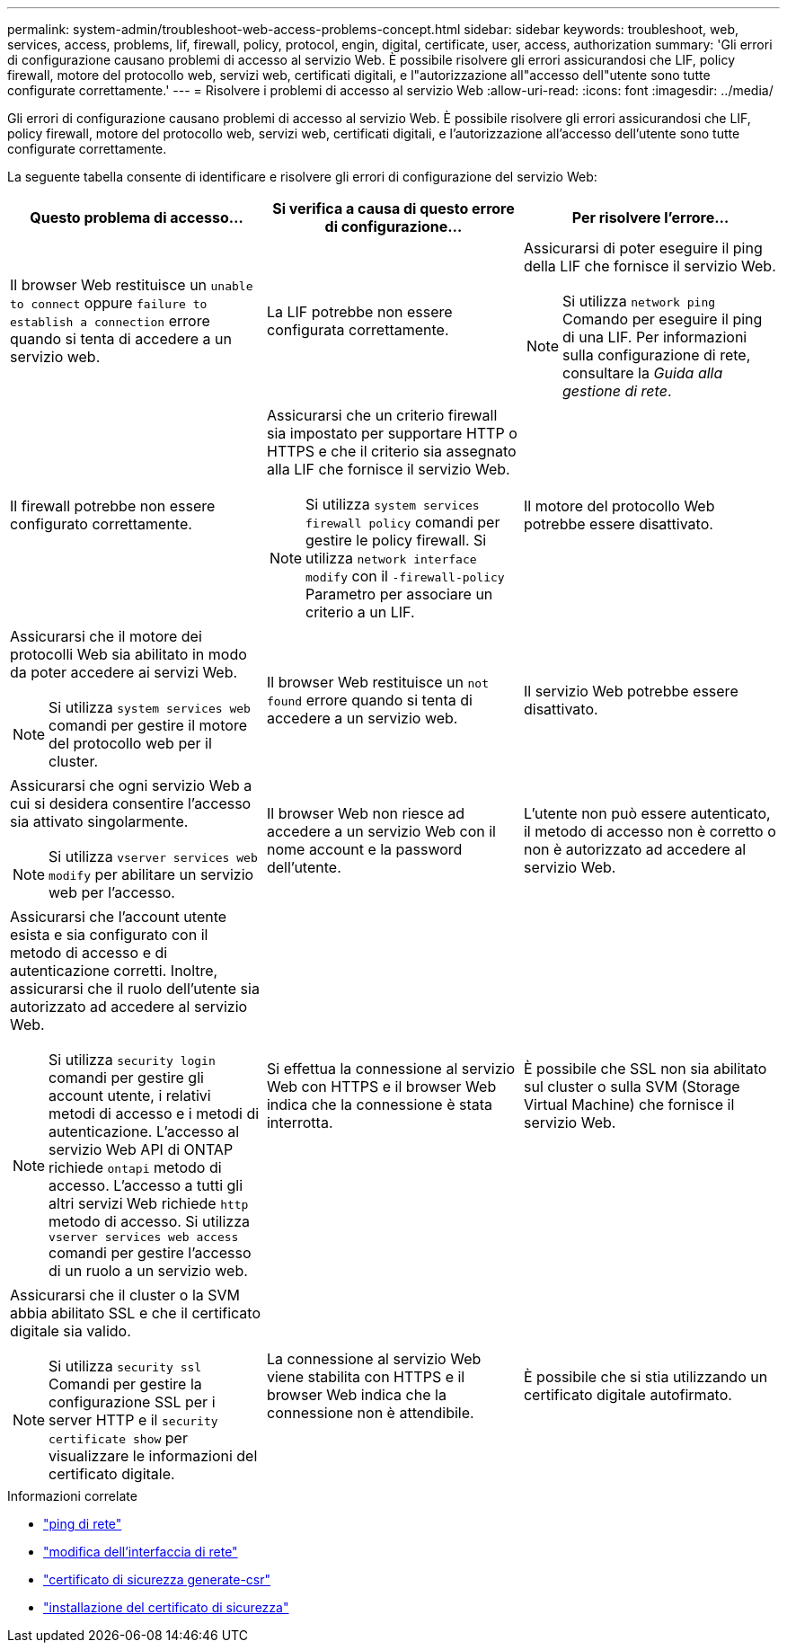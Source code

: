 ---
permalink: system-admin/troubleshoot-web-access-problems-concept.html 
sidebar: sidebar 
keywords: troubleshoot, web, services, access, problems, lif, firewall, policy, protocol, engin, digital, certificate, user, access, authorization 
summary: 'Gli errori di configurazione causano problemi di accesso al servizio Web. È possibile risolvere gli errori assicurandosi che LIF, policy firewall, motore del protocollo web, servizi web, certificati digitali, e l"autorizzazione all"accesso dell"utente sono tutte configurate correttamente.' 
---
= Risolvere i problemi di accesso al servizio Web
:allow-uri-read: 
:icons: font
:imagesdir: ../media/


[role="lead"]
Gli errori di configurazione causano problemi di accesso al servizio Web. È possibile risolvere gli errori assicurandosi che LIF, policy firewall, motore del protocollo web, servizi web, certificati digitali, e l'autorizzazione all'accesso dell'utente sono tutte configurate correttamente.

La seguente tabella consente di identificare e risolvere gli errori di configurazione del servizio Web:

|===
| Questo problema di accesso... | Si verifica a causa di questo errore di configurazione... | Per risolvere l'errore... 


 a| 
Il browser Web restituisce un `unable to connect` oppure `failure to establish a connection` errore quando si tenta di accedere a un servizio web.
 a| 
La LIF potrebbe non essere configurata correttamente.
 a| 
Assicurarsi di poter eseguire il ping della LIF che fornisce il servizio Web.

[NOTE]
====
Si utilizza `network ping` Comando per eseguire il ping di una LIF. Per informazioni sulla configurazione di rete, consultare la _Guida alla gestione di rete_.

====


 a| 
Il firewall potrebbe non essere configurato correttamente.
 a| 
Assicurarsi che un criterio firewall sia impostato per supportare HTTP o HTTPS e che il criterio sia assegnato alla LIF che fornisce il servizio Web.

[NOTE]
====
Si utilizza `system services firewall policy` comandi per gestire le policy firewall. Si utilizza `network interface modify` con il `-firewall-policy` Parametro per associare un criterio a un LIF.

====


 a| 
Il motore del protocollo Web potrebbe essere disattivato.
 a| 
Assicurarsi che il motore dei protocolli Web sia abilitato in modo da poter accedere ai servizi Web.

[NOTE]
====
Si utilizza `system services web` comandi per gestire il motore del protocollo web per il cluster.

====


 a| 
Il browser Web restituisce un `not found` errore quando si tenta di accedere a un servizio web.
 a| 
Il servizio Web potrebbe essere disattivato.
 a| 
Assicurarsi che ogni servizio Web a cui si desidera consentire l'accesso sia attivato singolarmente.

[NOTE]
====
Si utilizza `vserver services web modify` per abilitare un servizio web per l'accesso.

====


 a| 
Il browser Web non riesce ad accedere a un servizio Web con il nome account e la password dell'utente.
 a| 
L'utente non può essere autenticato, il metodo di accesso non è corretto o non è autorizzato ad accedere al servizio Web.
 a| 
Assicurarsi che l'account utente esista e sia configurato con il metodo di accesso e di autenticazione corretti. Inoltre, assicurarsi che il ruolo dell'utente sia autorizzato ad accedere al servizio Web.

[NOTE]
====
Si utilizza `security login` comandi per gestire gli account utente, i relativi metodi di accesso e i metodi di autenticazione. L'accesso al servizio Web API di ONTAP richiede `ontapi` metodo di accesso. L'accesso a tutti gli altri servizi Web richiede `http` metodo di accesso. Si utilizza `vserver services web access` comandi per gestire l'accesso di un ruolo a un servizio web.

====


 a| 
Si effettua la connessione al servizio Web con HTTPS e il browser Web indica che la connessione è stata interrotta.
 a| 
È possibile che SSL non sia abilitato sul cluster o sulla SVM (Storage Virtual Machine) che fornisce il servizio Web.
 a| 
Assicurarsi che il cluster o la SVM abbia abilitato SSL e che il certificato digitale sia valido.

[NOTE]
====
Si utilizza `security ssl` Comandi per gestire la configurazione SSL per i server HTTP e il `security certificate show` per visualizzare le informazioni del certificato digitale.

====


 a| 
La connessione al servizio Web viene stabilita con HTTPS e il browser Web indica che la connessione non è attendibile.
 a| 
È possibile che si stia utilizzando un certificato digitale autofirmato.
 a| 
Assicurarsi che il certificato digitale associato al cluster o alla SVM sia firmato da una CA attendibile.

[NOTE]
====
Si utilizza `security certificate generate-csr` per generare una richiesta di firma digitale del certificato e il `security certificate install` Comando per installare un certificato digitale firmato dalla CA. Si utilizza `security ssl` Comandi per gestire la configurazione SSL per il cluster o SVM che fornisce il servizio Web.

====
|===
.Informazioni correlate
* link:https://docs.netapp.com/us-en/ontap-cli/network-ping.html["ping di rete"^]
* link:https://docs.netapp.com/us-en/ontap-cli/network-interface-modify.html["modifica dell'interfaccia di rete"]
* link:https://docs.netapp.com/us-en/ontap-cli/security-certificate-generate-csr.html["certificato di sicurezza generate-csr"^]
* link:https://docs.netapp.com/us-en/ontap-cli/security-certificate-install.html["installazione del certificato di sicurezza"^]

